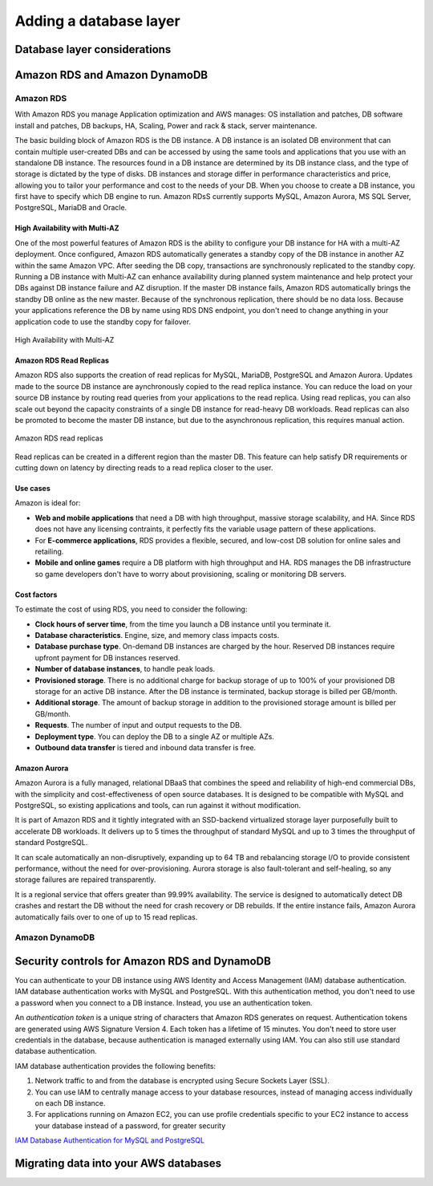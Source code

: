 Adding a database layer
#######################

Database layer considerations
*****************************

Amazon RDS and Amazon DynamoDB
******************************

Amazon RDS
==========

With Amazon RDS you manage Application optimization and AWS manages: OS installation and patches, DB software install and patches, DB backups, HA, Scaling, Power and rack & stack, server maintenance.

The basic building block of Amazon RDS is the DB instance. A DB instance is an isolated DB environment that can contain multiple user-created DBs and can be accessed by using the same tools and applications that you use with an standalone DB instance. The resources found in a DB instance are determined by its DB instance class, and the type of storage is dictated by the type of disks. DB instances and storage differ in performance characteristics and price, allowing you to tailor your performance and cost to the needs of your DB. When you choose to create a DB instance, you first have to specify which DB engine to run. Amazon RDsS currently supports MySQL, Amazon Aurora, MS SQL Server, PostgreSQL, MariaDB and Oracle. 

.. image:: /database_d/rds.png


High Availability with Multi-AZ
-------------------------------

One of the most powerful features of Amazon RDS is the ability to configure your DB instance for HA with a multi-AZ deployment. Once configured, Amazon RDS automatically generates a standby copy of the DB instance in another AZ within the same Amazon VPC. After seeding the DB copy, transactions are synchronously replicated to the standby copy. Running a DB instance with Multi-AZ can enhance availability during planned system maintenance and help protect your DBs against DB instance failure and AZ disruption. If the master DB instance fails, Amazon RDS automatically brings the standby DB online as the new master. Because of the synchronous replication, there should be no data loss. Because your applications reference the DB by name using RDS DNS endpoint, you don't need to change anything in your application code to use the standby copy for failover.

.. figure:: /database_d/multiAZ.png
	:align: center

	High Availability with Multi-AZ

Amazon RDS Read Replicas
------------------------

Amazon RDS also supports the creation of read replicas for MySQL, MariaDB, PostgreSQL and Amazon Aurora. Updates made to the source DB instance are aynchronously copied to the read replica instance. You can reduce the load on your source DB instance by routing read queries from your applications to the read replica. Using read replicas, you can also scale out beyond the capacity constraints of a single DB instance for read-heavy DB workloads. Read replicas can also be promoted to become the master DB instance, but due to the asynchronous replication, this requires manual action.

.. figure:: /database_d/read.png
	:align: center

	Amazon RDS read replicas

Read replicas can be created in a different region than the master DB. This feature can help satisfy DR requirements or cutting down on latency by directing reads to a read replica closer to the user. 

Use cases
---------

Amazon is ideal for:

* **Web and mobile applications** that need a DB with high throughput, massive storage scalability, and HA. Since RDS does not have any licensing contraints, it perfectly fits the variable usage pattern of these applications.

* For **E-commerce applications**, RDS provides a flexible, secured, and low-cost DB solution for online sales and retailing. 

* **Mobile and online games** require a DB platform with high throughput and HA. RDS manages the DB infrastructure so game developers don't have to worry about provisioning, scaling or monitoring DB servers.

Cost factors
------------

To estimate the cost of using RDS, you need to consider the following:

* **Clock hours of server time**, from the time you launch a DB instance until you terminate it.

* **Database characteristics**. Engine, size, and memory class impacts costs.

* **Database purchase type**. On-demand DB instances are charged by the hour. Reserved DB instances require upfront payment for DB instances reserved.

* **Number of database instances**, to handle peak loads.

* **Provisioned storage**. There is no additional charge for backup storage of up to 100% of your provisioned DB storage for an active DB instance. After the DB instance is terminated, backup storage is billed per GB/month.

* **Additional storage**. The amount of backup storage in addition to the provisioned storage amount is billed per GB/month.

* **Requests**. The number of input and output requests to the DB.

* **Deployment type**. You can deploy the DB to a single AZ or multiple AZs.

* **Outbound data transfer** is tiered and inbound data transfer is free.

Amazon Aurora
-------------

Amazon Aurora is a fully managed, relational DBaaS that combines the speed and reliability of high-end commercial DBs, with the simplicity and cost-effectiveness of open source databases. It is designed to be compatible with MySQL and PostgreSQL, so existing applications and tools, can run against it without modification.

It is part of Amazon RDS and it tightly integrated with an SSD-backend virtualized storage layer purposefully built to accelerate DB workloads. It delivers up to 5 times the throughput of standard MySQL and up to 3 times the throughput of standard PostgreSQL.

It can scale automatically an non-disruptively, expanding up to 64 TB and rebalancing storage I/O to provide consistent performance, without the need for over-provisioning. Aurora storage is also fault-tolerant and self-healing, so any storage failures are repaired transparently. 

It is a regional service that offers greater than 99.99% availability. The service is designed to automatically detect DB crashes and restart the DB without the need for crash recovery or DB rebuilds. If the entire instance fails, Amazon Aurora automatically fails over to one of up to 15 read replicas.

Amazon DynamoDB
===============


Security controls for Amazon RDS and DynamoDB
*********************************************

You can authenticate to your DB instance using AWS Identity and Access Management (IAM) database authentication. IAM database authentication works with MySQL and PostgreSQL. With this authentication method, you don't need to use a password when you connect to a DB instance. Instead, you use an authentication token.

An *authentication token* is a unique string of characters that Amazon RDS generates on request. Authentication tokens are generated using AWS Signature Version 4. Each token has a lifetime of 15 minutes. You don't need to store user credentials in the database, because authentication is managed externally using IAM. You can also still use standard database authentication.

IAM database authentication provides the following benefits:

1. Network traffic to and from the database is encrypted using Secure Sockets Layer (SSL).

2. You can use IAM to centrally manage access to your database resources, instead of managing access individually on each DB instance.

3. For applications running on Amazon EC2, you can use profile credentials specific to your EC2 instance to access your database instead of a password, for greater security

`IAM Database Authentication for MySQL and PostgreSQL <https://docs.aws.amazon.com/AmazonRDS/latest/UserGuide/UsingWithRDS.IAMDBAuth.html>`_



Migrating data into your AWS databases
**************************************